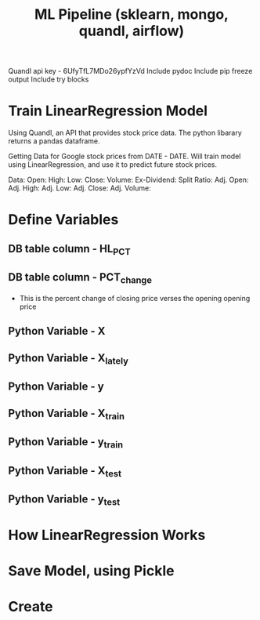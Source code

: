 #+title: ML Pipeline (sklearn, mongo, quandl, airflow)
#+autor: Jeffery Scully
#+PROPERTY: header-args :tangle sntdex.py
#+STARTUP: showeverything

Quandl api key - 6UfyTfL7MDo26ypfYzVd
Include pydoc
Include pip freeze output
Include try blocks

* Train LinearRegression Model


  Using Quandl, an API that provides stock price data. The python libarary returns a pandas dataframe.

  Getting Data for Google stock prices from DATE - DATE. Will train model using LinearRegression, and use it to predict future stock prices.

  Data:
  Open:
  High:
  Low:
  Close:
  Volume:
  Ex-Dividend:
  Split Ratio:
  Adj. Open:
  Adj. High:
  Adj. Low:
  Adj. Close:
  Adj. Volume:

* Define Variables
** DB table column - HL_PCT
** DB table column - PCT_change
   - This is the percent change of closing price verses the opening opening price
     
#+begin_export latex
PCT\_change = \frac{Closing\_Price - Opening\_Price}{Opening\_Price} \times 100
#+end_export
     
  
** Python Variable - X
** Python Variable - X_lately
** Python Variable - y
** Python Variable - X_train
** Python Variable - y_train
** Python Variable - X_test
** Python Variable - y_test

  
* How LinearRegression Works 
* Save Model, using Pickle
* Create 
